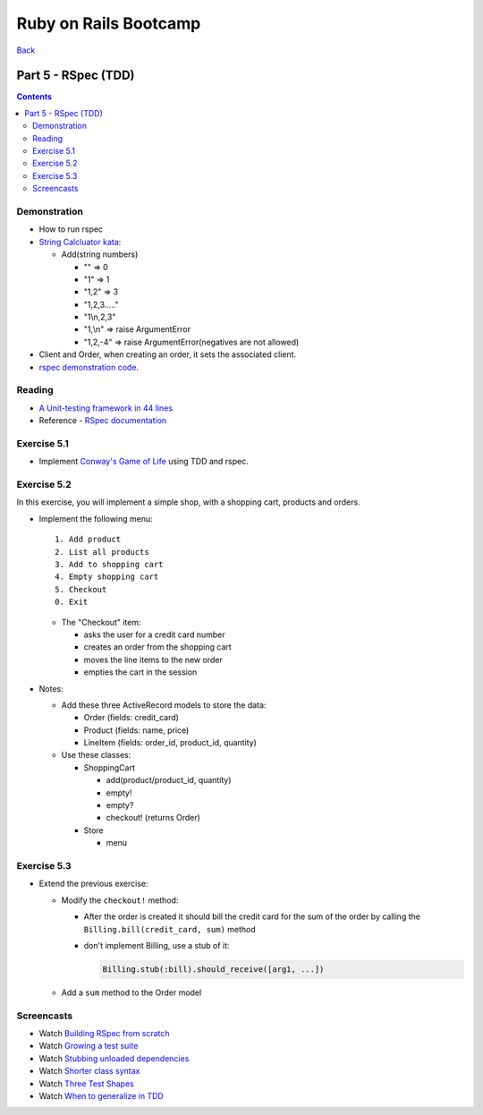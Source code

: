 ======================
Ruby on Rails Bootcamp
======================

`Back <index.html>`_

Part 5 - RSpec (TDD)
==========================

.. contents::

Demonstration
--------------------

* How to run rspec

* `String Calcluator kata <http://www.21apps.com/agile/tdd-kata-by-example-video/>`_:

  * Add(string numbers)

    * "" => 0
    * "1" => 1
    * "1,2" => 3
    * "1,2,3....."
    * "1\\n,2,3"
    * "1,\\n" => raise ArgumentError
    * "1,2,-4" => raise ArgumentError(negatives are not allowed)

* Client and Order, when creating an order, it sets the associated client.

* `rspec demonstration code <https://github.com/elentok/ror-bootcamp/tree/gh-pages/exercises/rspec>`_.

Reading
--------------------

* `A Unit-testing framework in 44 lines <http://www.skorks.com/2011/02/a-unit-testing-framework-in-44-lines-of-ruby/>`_
* Reference - `RSpec documentation <https://www.relishapp.com/rspec>`_

Exercise 5.1
--------------------

* Implement `Conway's Game of Life <http://en.wikipedia.org/wiki/Conway's_Game_of_Life>`_ using TDD and rspec.

Exercise 5.2
--------------------

In this exercise, you will implement a simple shop, with a shopping cart, products and orders.

* Implement the following menu::

    1. Add product
    2. List all products
    3. Add to shopping cart
    4. Empty shopping cart
    5. Checkout
    0. Exit
  

  * The "Checkout" item:
   
    * asks the user for a credit card number
    * creates an order from the shopping cart
    * moves the line items to the new order
    * empties the cart in the session

* Notes:

  * Add these three ActiveRecord models to store the data:

    * Order (fields: credit_card)
    * Product (fields: name, price)
    * LineItem (fields: order_id, product_id, quantity)

  * Use these classes:

    * ShoppingCart

      * add(product/product_id, quantity)
      * empty!
      * empty?
      * checkout! (returns Order)

    * Store

      * menu

Exercise 5.3
--------------------

* Extend the previous exercise:
 
  * Modify the ``checkout!`` method:

    * After the order is created it should bill the credit card for the sum of the order
      by calling the ``Billing.bill(credit_card, sum)`` method

    * don't implement Billing, use a stub of it:

      .. code-block:: ruby

        Billing.stub(:bill).should_receive([arg1, ...])


  * Add a ``sum`` method to the Order model
  


Screencasts
--------------------
* Watch `Building RSpec from scratch <https://www.destroyallsoftware.com/screencasts/catalog/building-rspec-from-scratch>`_
* Watch `Growing a test suite <https://www.destroyallsoftware.com/screencasts/catalog/growing-a-test-suite>`_
* Watch `Stubbing unloaded dependencies <https://www.destroyallsoftware.com/screencasts/catalog/stubbing-unloaded-dependencies>`_
* Watch `Shorter class syntax <https://www.destroyallsoftware.com/screencasts/catalog/shorter-class-syntax>`_
* Watch `Three Test Shapes <https://www.destroyallsoftware.com/screencasts/catalog/three-test-shapes>`_
* Watch `When to generalize in TDD <https://www.destroyallsoftware.com/screencasts/catalog/three-test-shapes>`_

